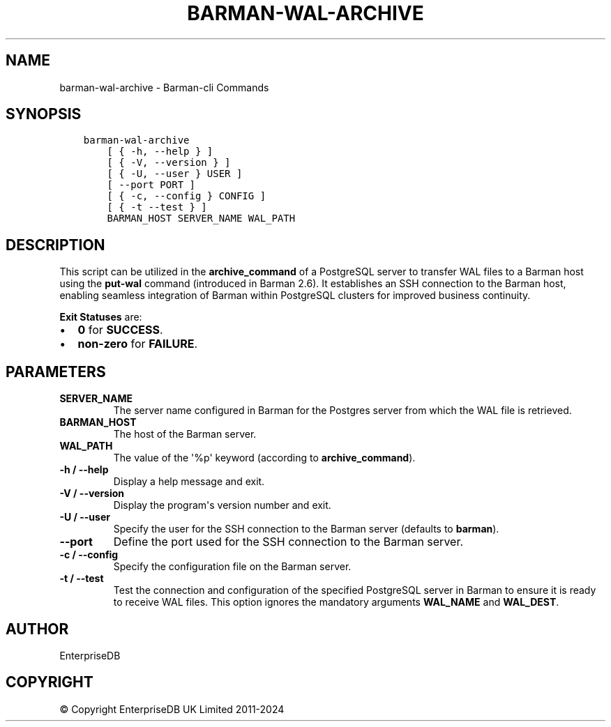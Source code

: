 .\" Man page generated from reStructuredText.
.
.
.nr rst2man-indent-level 0
.
.de1 rstReportMargin
\\$1 \\n[an-margin]
level \\n[rst2man-indent-level]
level margin: \\n[rst2man-indent\\n[rst2man-indent-level]]
-
\\n[rst2man-indent0]
\\n[rst2man-indent1]
\\n[rst2man-indent2]
..
.de1 INDENT
.\" .rstReportMargin pre:
. RS \\$1
. nr rst2man-indent\\n[rst2man-indent-level] \\n[an-margin]
. nr rst2man-indent-level +1
.\" .rstReportMargin post:
..
.de UNINDENT
. RE
.\" indent \\n[an-margin]
.\" old: \\n[rst2man-indent\\n[rst2man-indent-level]]
.nr rst2man-indent-level -1
.\" new: \\n[rst2man-indent\\n[rst2man-indent-level]]
.in \\n[rst2man-indent\\n[rst2man-indent-level]]u
..
.TH "BARMAN-WAL-ARCHIVE" "1" "Oct 10, 2024" "3.11" "Barman"
.SH NAME
barman-wal-archive \- Barman-cli Commands
.SH SYNOPSIS
.INDENT 0.0
.INDENT 3.5
.sp
.nf
.ft C
barman\-wal\-archive
    [ { \-h, \-\-help } ]
    [ { \-V, \-\-version } ]
    [ { \-U, \-\-user } USER ]
    [ \-\-port PORT ]
    [ { \-c, \-\-config } CONFIG ]
    [ { \-t \-\-test } ]
    BARMAN_HOST SERVER_NAME WAL_PATH
.ft P
.fi
.UNINDENT
.UNINDENT
.SH DESCRIPTION
.sp
This script can be utilized in the \fBarchive_command\fP of a PostgreSQL server to
transfer WAL files to a Barman host using the \fBput\-wal\fP command (introduced in Barman
2.6). It establishes an SSH connection to the Barman host, enabling seamless integration
of Barman within PostgreSQL clusters for improved business continuity.
.sp
\fBExit Statuses\fP are:
.INDENT 0.0
.IP \(bu 2
\fB0\fP for \fBSUCCESS\fP\&.
.IP \(bu 2
\fBnon\-zero\fP for \fBFAILURE\fP\&.
.UNINDENT
.SH PARAMETERS
.INDENT 0.0
.TP
.B \fBSERVER_NAME\fP
The server name configured in Barman for the Postgres server from which
the WAL file is retrieved.
.TP
.B \fBBARMAN_HOST\fP
The host of the Barman server.
.TP
.B \fBWAL_PATH\fP
The value of the \(aq%p\(aq keyword (according to \fBarchive_command\fP).
.TP
.B \fB\-h\fP / \fB\-\-help\fP
Display a help message and exit.
.TP
.B \fB\-V\fP / \fB\-\-version\fP
Display the program\(aqs version number and exit.
.TP
.B \fB\-U\fP / \fB\-\-user\fP
Specify the user for the SSH connection to the Barman server (defaults to
\fBbarman\fP).
.TP
.B \fB\-\-port\fP
Define the port used for the SSH connection to the Barman server.
.TP
.B \fB\-c\fP /  \fB\-\-config\fP
Specify the configuration file on the Barman server.
.TP
.B \fB\-t\fP / \fB\-\-test\fP
Test the connection and configuration of the specified PostgreSQL server in Barman to
ensure it is ready to receive WAL files. This option ignores the mandatory arguments
\fBWAL_NAME\fP and \fBWAL_DEST\fP\&.
.UNINDENT
.SH AUTHOR
EnterpriseDB
.SH COPYRIGHT
© Copyright EnterpriseDB UK Limited 2011-2024
.\" Generated by docutils manpage writer.
.
